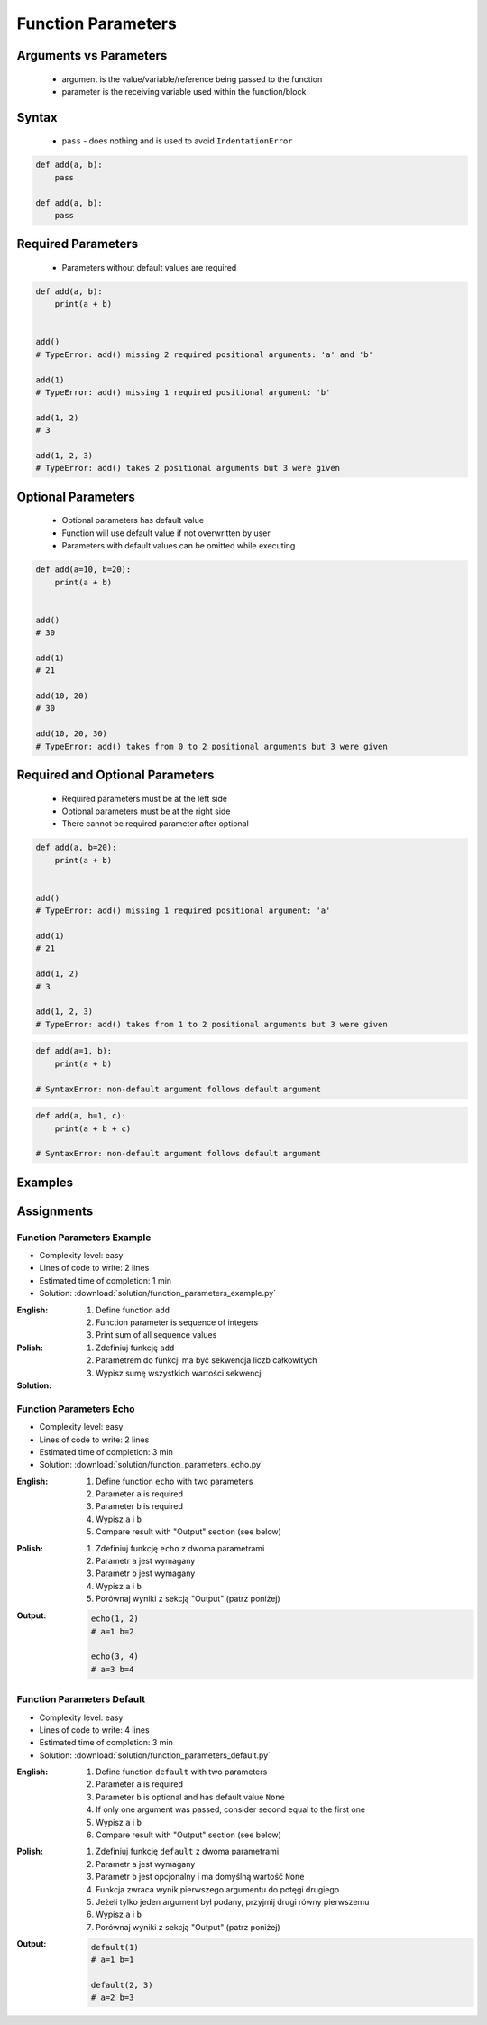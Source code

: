 .. _Function Parameters:

*******************
Function Parameters
*******************


Arguments vs Parameters
=======================
.. highlights::
    * argument is the value/variable/reference being passed to the function
    * parameter is the receiving variable used within the function/block


Syntax
======
.. highlights::
    * ``pass`` - does nothing and is used to avoid ``IndentationError``

.. code-block:: python
    :caption: Function definition with parameters

    def my_function(<parameters>):
        <do something>

.. code-block:: python

    def add(a, b):
        pass

    def add(a, b):
        pass


Required Parameters
===================
.. highlights::
    * Parameters without default values are required

.. code-block:: python

    def add(a, b):
        print(a + b)


    add()
    # TypeError: add() missing 2 required positional arguments: 'a' and 'b'

    add(1)
    # TypeError: add() missing 1 required positional argument: 'b'

    add(1, 2)
    # 3

    add(1, 2, 3)
    # TypeError: add() takes 2 positional arguments but 3 were given


Optional Parameters
===================
.. highlights::
    * Optional parameters has default value
    * Function will use default value if not overwritten by user
    * Parameters with default values can be omitted while executing

.. code-block:: python

    def add(a=10, b=20):
        print(a + b)


    add()
    # 30

    add(1)
    # 21

    add(10, 20)
    # 30

    add(10, 20, 30)
    # TypeError: add() takes from 0 to 2 positional arguments but 3 were given


Required and Optional Parameters
================================
.. highlights::
    * Required parameters must be at the left side
    * Optional parameters must be at the right side
    * There cannot be required parameter after optional

.. code-block:: python

    def add(a, b=20):
        print(a + b)


    add()
    # TypeError: add() missing 1 required positional argument: 'a'

    add(1)
    # 21

    add(1, 2)
    # 3

    add(1, 2, 3)
    # TypeError: add() takes from 1 to 2 positional arguments but 3 were given

.. code-block:: python

    def add(a=1, b):
        print(a + b)

    # SyntaxError: non-default argument follows default argument

.. code-block:: python

    def add(a, b=1, c):
        print(a + b + c)

    # SyntaxError: non-default argument follows default argument


Examples
========
.. code-block:: python
    :caption: Example 1

    def add(a, b):
        print(a + b)


    add(1, 2)
    # 3

    add(1.5, 2.5)
    # 4.0

    add('a', 'b')
    # 'ab'

.. code-block:: python
    :caption: Example 2

    def echo(text):
        print(text)


    echo('hello')
    # hello

.. code-block:: python
    :caption: Example 3

    def connect(username, password, host='127.0.0.1', port=22,
                ssl=True, keep_alive=1, persistent=False):

        print('Connecting...')

.. code-block:: python
    :caption: Example 4. Definition of pandas.read_csv() function. Source:  https://pandas.pydata.org/pandas-docs/stable/reference/api/pandas.read_csv.html

    def read_csv(filepath_or_buffer, sep=', ', delimiter=None, header='infer',
                 names=None, index_col=None, usecols=None, squeeze=False, prefix=None,
                 mangle_dupe_cols=True, dtype=None, engine=None, converters=None,
                 true_values=None, false_values=None, skipinitialspace=False,
                 skiprows=None, nrows=None, na_values=None, keep_default_na=True,
                 na_filter=True, verbose=False, skip_blank_lines=True, parse_dates=False,
                 infer_datetime_format=False, keep_date_col=False, date_parser=None,
                 dayfirst=False, iterator=False, chunksize=None, compression='infer',
                 thousands=None, decimal=b'.', lineterminator=None, quotechar='"',
                 quoting=0, escapechar=None, comment=None, encoding=None, dialect=None,
                 tupleize_cols=None, error_bad_lines=True, warn_bad_lines=True,
                 skipfooter=0, doublequote=True, delim_whitespace=False, low_memory=True,
                 memory_map=False, float_precision=None):

        print('Reading CSV...')


Assignments
===========

Function Parameters Example
---------------------------
* Complexity level: easy
* Lines of code to write: 2 lines
* Estimated time of completion: 1 min
* Solution: :download:`solution/function_parameters_example.py`

:English:
    #. Define function ``add``
    #. Function parameter is sequence of integers
    #. Print sum of all sequence values

:Polish:
    #. Zdefiniuj funkcję ``add``
    #. Parametrem do funkcji ma być sekwencja liczb całkowitych
    #. Wypisz sumę wszystkich wartości sekwencji

:Solution:
    .. literalinclude:: solution/function_parameters_example.py
        :language: python

Function Parameters Echo
------------------------
* Complexity level: easy
* Lines of code to write: 2 lines
* Estimated time of completion: 3 min
* Solution: :download:`solution/function_parameters_echo.py`

:English:
    #. Define function ``echo`` with two parameters
    #. Parameter ``a`` is required
    #. Parameter ``b`` is required
    #. Wypisz ``a`` i ``b``
    #. Compare result with "Output" section (see below)

:Polish:
    #. Zdefiniuj funkcję ``echo`` z dwoma parametrami
    #. Parametr ``a`` jest wymagany
    #. Parametr ``b`` jest wymagany
    #. Wypisz ``a`` i ``b``
    #. Porównaj wyniki z sekcją "Output" (patrz poniżej)

:Output:
    .. code-block:: python

        echo(1, 2)
        # a=1 b=2

        echo(3, 4)
        # a=3 b=4

Function Parameters Default
---------------------------
* Complexity level: easy
* Lines of code to write: 4 lines
* Estimated time of completion: 3 min
* Solution: :download:`solution/function_parameters_default.py`

:English:
    #. Define function ``default`` with two parameters
    #. Parameter ``a`` is required
    #. Parameter ``b`` is optional and has default value ``None``
    #. If only one argument was passed, consider second equal to the first one
    #. Wypisz ``a`` i ``b``
    #. Compare result with "Output" section (see below)

:Polish:
    #. Zdefiniuj funkcję ``default`` z dwoma parametrami
    #. Parametr ``a`` jest wymagany
    #. Parametr ``b`` jest opcjonalny i ma domyślną wartość ``None``
    #. Funkcja zwraca wynik pierwszego argumentu do potęgi drugiego
    #. Jeżeli tylko jeden argument był podany, przyjmij drugi równy pierwszemu
    #. Wypisz ``a`` i ``b``
    #. Porównaj wyniki z sekcją "Output" (patrz poniżej)

:Output:
    .. code-block:: python

        default(1)
        # a=1 b=1

        default(2, 3)
        # a=2 b=3
